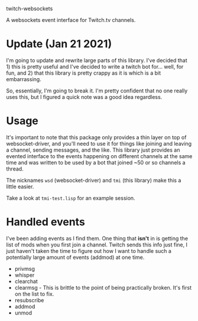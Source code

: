 
twitch-websockets

A websockets event interface for Twitch.tv channels.

* Update (Jan 21 2021)

  I'm going to update and rewrite large parts of this library.  I've decided
  that 1) this is pretty useful and I've decided to write a twitch bot
  for... well, for fun, and 2) that this library is pretty crappy as it is which
  is a bit embarrassing.

  So, essentially, I'm going to break it.  I'm pretty confident that no one
  really uses this, but I figured a quick note was a good idea regardless.


* Usage

  It's important to note that this package only provides a thin layer on top of
  websocket-driver, and you'll need to use it for things like joining and
  leaving a channel, sending messages, and the like.  This library just provides
  an evented interface to the events happening on different channels at the same
  time and was written to be used by a bot that joined ~50 or so channels a
  thread.

  The nicknames ~wsd~ (websocket-driver) and ~tmi~ (this library) make this a
  little easier.

  Take a look at ~tmi-test.lisp~ for an example session.

* Handled events

  I've been adding events as I find them.  One thing that *isn't* in is getting
  the list of mods when you first join a channel.  Twitch sends this info just
  fine, I just haven't taken the time to figure out how I want to handle such a
  potentially large amount of events (addmod) at one time.

- privmsg
- whisper
- clearchat
- clearmsg - This is brittle to the point of being practically broken.  It's
  first on the list to fix.
- resubscribe
- addmod
- unmod
